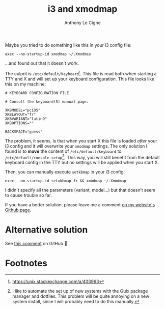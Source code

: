 #+title: i3 and xmodmap
#+author: Anthony Le Cigne

Maybe you tried to do something like this in your i3 config file:

#+begin_example
  exec --no-startup-id xmodmap ~/.Xmodmap
#+end_example

...and found out that it doesn't work.

The culprit is =/etc/default/keyboard=[fn:1]. This file is read both
when starting a TTY and X and will set up your keyboard
configuration. This file looks like this on my machine:

#+begin_example
  # KEYBOARD CONFIGURATION FILE

  # Consult the keyboard(5) manual page.

  XKBMODEL="pc105"
  XKBLAYOUT="fr"
  XKBVARIANT="latin9"
  XKBOPTIONS=""

  BACKSPACE="guess"
#+end_example

The problem, it seems, is that when you start X this file is loaded
/after/ your i3 config and it will overwrite your =xmodmap=
settings. The only solution I found is to *move* the content of
=/etc/default/keyboard= to =/etc/default/console-setup=[fn:2]. This
way, you will still benefit from the default keyboard config in the
TTY but no settings will be applied when you start X.

Then, you can manually execute =setkbmap= in your i3 config:

#+begin_example
  exec --no-startup-id setxkbmap fr && xmodmap ~/.Xmodmap
#+end_example

I didn't specify all the parameters (variant, model...) but that
doesn't seem to cause trouble so far.

If you have a better solution, please leave me a comment [[https://github.com/alecigne/lecigne.net/discussions][on my
website's Github page]].

* Alternative solution
:PROPERTIES:
:CREATED:  [2024-12-14 Sat 17:02]
:END:

See [[https://github.com/alecigne/lecigne.net/issues/1#issue-2034549372][this comment]] on GitHub 🙂

* Footnotes

[fn:1] https://unix.stackexchange.com/a/403963

[fn:2] I like to automate the set up of new systems with the Guix
package manager and dotfiles. This problem will be quite annoying on a
new system install, since I will probably need to do this manually.
